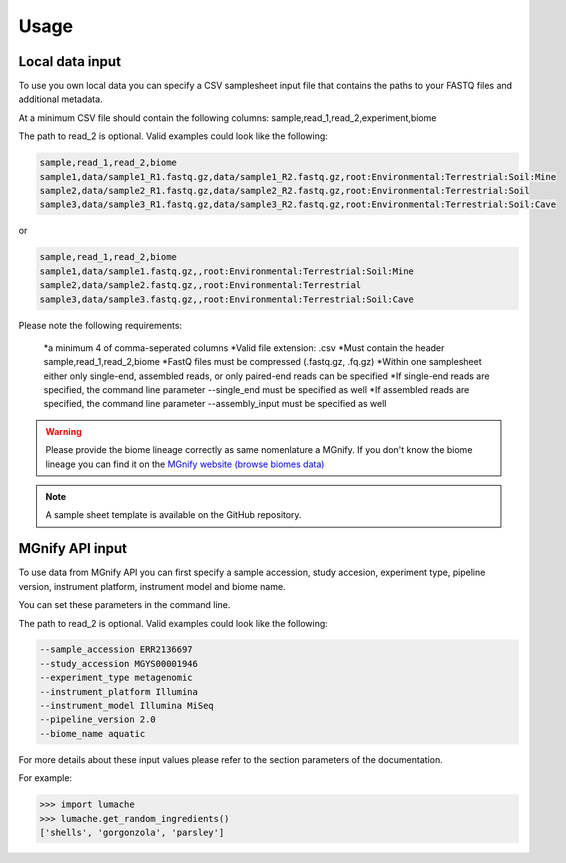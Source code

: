 Usage
=====

Local data input
----------------

To use you own local data you can specify a CSV samplesheet input file that contains the paths to your FASTQ files and additional metadata. 

At a minimum CSV file should contain the following columns:
sample,read_1,read_2,experiment,biome

The path to read_2 is optional. Valid examples could look like the following:

.. code-block:: console

   sample,read_1,read_2,biome
   sample1,data/sample1_R1.fastq.gz,data/sample1_R2.fastq.gz,root:Environmental:Terrestrial:Soil:Mine
   sample2,data/sample2_R1.fastq.gz,data/sample2_R2.fastq.gz,root:Environmental:Terrestrial:Soil
   sample3,data/sample3_R1.fastq.gz,data/sample3_R2.fastq.gz,root:Environmental:Terrestrial:Soil:Cave

or

.. code-block:: console

   sample,read_1,read_2,biome
   sample1,data/sample1.fastq.gz,,root:Environmental:Terrestrial:Soil:Mine
   sample2,data/sample2.fastq.gz,,root:Environmental:Terrestrial
   sample3,data/sample3.fastq.gz,,root:Environmental:Terrestrial:Soil:Cave


Please note the following requirements:

    *a minimum 4 of comma-seperated columns
    *Valid file extension: .csv
    *Must contain the header sample,read_1,read_2,biome
    *FastQ files must be compressed (.fastq.gz, .fq.gz)
    *Within one samplesheet either only single-end, assembled reads, or only paired-end reads can be specified
    *If single-end reads are specified, the command line parameter --single_end must be specified as well
    *If assembled reads are specified, the command line parameter --assembly_input must be specified as well

.. WARNING::

   Please provide the biome lineage correctly as same nomenlature a MGnify. If you don't know the biome lineage you can find it on the `MGnify website (browse biomes data) <https://www.ebi.ac.uk/metagenomics/browse/biomes/>`_

.. NOTE::

   A sample sheet template is available on the GitHub repository.

MGnify API input
----------------

To use data from MGnify API you can first specify a sample accession, study accesion, experiment type, pipeline version, instrument platform, instrument model and biome name.

You can set these parameters in the command line. 

The path to read_2 is optional. Valid examples could look like the following:

.. code-block:: console

   --sample_accession ERR2136697
   --study_accession MGYS00001946
   --experiment_type metagenomic
   --instrument_platform Illumina
   --instrument_model Illumina MiSeq
   --pipeline_version 2.0
   --biome_name aquatic

For more details about these input values please refer to the section parameters of the documentation. 

For example:

>>> import lumache
>>> lumache.get_random_ingredients()
['shells', 'gorgonzola', 'parsley']

